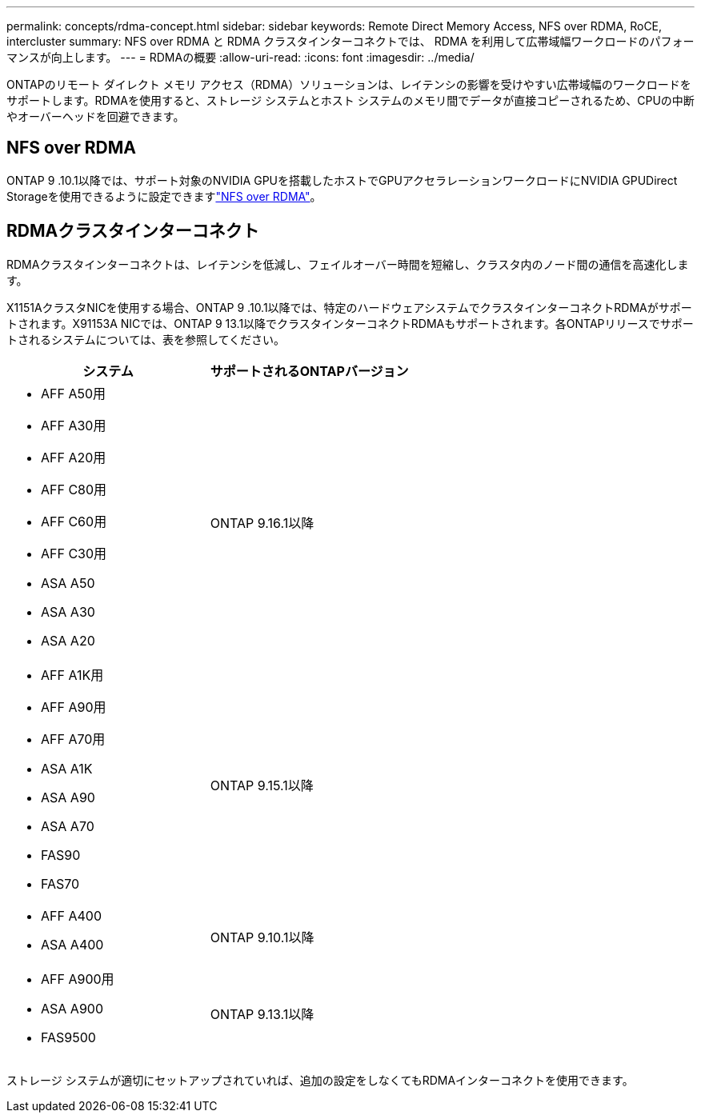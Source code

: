 ---
permalink: concepts/rdma-concept.html 
sidebar: sidebar 
keywords: Remote Direct Memory Access, NFS over RDMA, RoCE, intercluster 
summary: NFS over RDMA と RDMA クラスタインターコネクトでは、 RDMA を利用して広帯域幅ワークロードのパフォーマンスが向上します。 
---
= RDMAの概要
:allow-uri-read: 
:icons: font
:imagesdir: ../media/


[role="lead"]
ONTAPのリモート ダイレクト メモリ アクセス（RDMA）ソリューションは、レイテンシの影響を受けやすい広帯域幅のワークロードをサポートします。RDMAを使用すると、ストレージ システムとホスト システムのメモリ間でデータが直接コピーされるため、CPUの中断やオーバーヘッドを回避できます。



== NFS over RDMA

ONTAP 9 .10.1以降では、サポート対象のNVIDIA GPUを搭載したホストでGPUアクセラレーションワークロードにNVIDIA GPUDirect Storageを使用できるように設定できますlink:../nfs-rdma/index.html["NFS over RDMA"]。



== RDMAクラスタインターコネクト

RDMAクラスタインターコネクトは、レイテンシを低減し、フェイルオーバー時間を短縮し、クラスタ内のノード間の通信を高速化します。

X1151AクラスタNICを使用する場合、ONTAP 9 .10.1以降では、特定のハードウェアシステムでクラスタインターコネクトRDMAがサポートされます。X91153A NICでは、ONTAP 9 13.1以降でクラスタインターコネクトRDMAもサポートされます。各ONTAPリリースでサポートされるシステムについては、表を参照してください。

|===
| システム | サポートされるONTAPバージョン 


 a| 
* AFF A50用
* AFF A30用
* AFF A20用
* AFF C80用
* AFF C60用
* AFF C30用
* ASA A50
* ASA A30
* ASA A20

| ONTAP 9.16.1以降 


 a| 
* AFF A1K用
* AFF A90用
* AFF A70用
* ASA A1K
* ASA A90
* ASA A70
* FAS90
* FAS70

| ONTAP 9.15.1以降 


 a| 
* AFF A400
* ASA A400

| ONTAP 9.10.1以降 


 a| 
* AFF A900用
* ASA A900
* FAS9500

| ONTAP 9.13.1以降 
|===
ストレージ システムが適切にセットアップされていれば、追加の設定をしなくてもRDMAインターコネクトを使用できます。
